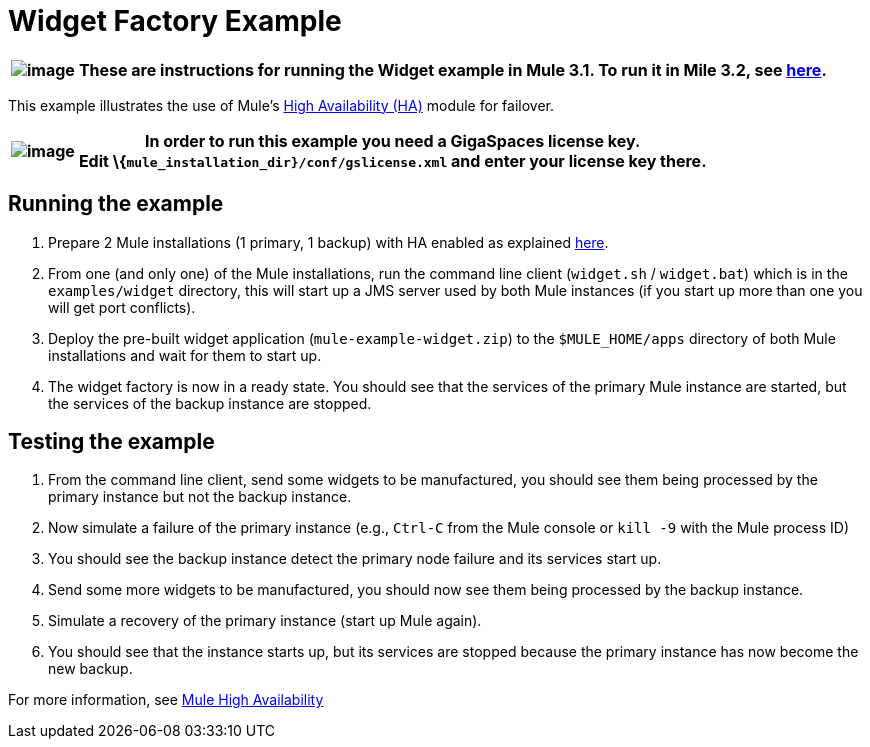 = Widget Factory Example

[%header%autowidth.spread]
|===
|image:/documentation-3.2/images/icons/emoticons/warning.gif[image] |These are instructions for running the Widget example in Mule 3.1. To run it in Mile 3.2, see link:/mule-user-guide/v/3.2/widget-example[here].

|===

This example illustrates the use of Mule's link:/mule-user-guide/v/3.2/mule-high-availability[High Availability (HA)] module for failover.

[%header%autowidth.spread]
|===
|image:/documentation-3.2/images/icons/emoticons/warning.gif[image] |In order to run this example you need a GigaSpaces license key. +

Edit \{`mule_installation_dir}/conf/gslicense.xml` and enter your license key there.
|===

== Running the example

. Prepare 2 Mule installations (1 primary, 1 backup) with HA enabled as explained link:/mule-user-guide/v/3.2/mule-high-availability[here].
. From one (and only one) of the Mule installations, run the command line client (`widget.sh` / `widget.bat`) which is in the `examples/widget` directory, this will start up a JMS server used by both Mule instances (if you start up more than one you will get port conflicts).
. Deploy the pre-built widget application (`mule-example-widget.zip`) to the `$MULE_HOME/apps` directory of both Mule installations and wait for them to start up.
. The widget factory is now in a ready state. You should see that the services of the primary Mule instance are started, but the services of the backup instance are stopped.

== Testing the example

. From the command line client, send some widgets to be manufactured, you should see them being processed by the primary instance but not the backup instance.
. Now simulate a failure of the primary instance (e.g., `Ctrl-C` from the Mule console or `kill -9` with the Mule process ID)
. You should see the backup instance detect the primary node failure and its services start up.
. Send some more widgets to be manufactured, you should now see them being processed by the backup instance.
. Simulate a recovery of the primary instance (start up Mule again).
. You should see that the instance starts up, but its services are stopped because the primary instance has now become the new backup.

For more information, see link:/mule-user-guide/v/3.2/mule-high-availability[Mule High Availability]
